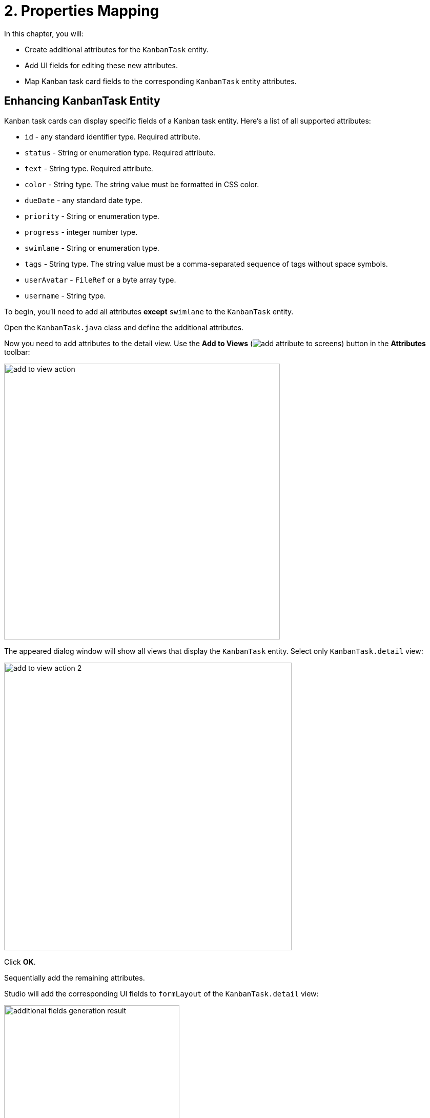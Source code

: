 = 2. Properties Mapping

In this chapter, you will:

* Create additional attributes for the `KanbanTask` entity.
* Add UI fields for editing these new attributes.
* Map Kanban task card fields to the corresponding `KanbanTask` entity attributes.

[[additional-attribute-creation]]
== Enhancing KanbanTask Entity

Kanban task cards can display specific fields of a Kanban task entity. Here's a list of all supported attributes:

* `id` - any standard identifier type. Required attribute.
* `status` - String or enumeration type. Required attribute.
* `text` - String type. Required attribute.
* `color` - String type. The string value must be formatted in CSS color.
* `dueDate` - any standard date type.
* `priority` - String or enumeration type.
* `progress` - integer number type.
* `swimlane` - String or enumeration type.
* `tags` - String type. The string value must be a comma-separated sequence of tags without space symbols.
* `userAvatar` - `FileRef` or a byte array type.
* `username` - String type.

To begin, you'll need to add all attributes *except* `swimlane` to the `KanbanTask` entity.

Open the `KanbanTask.java` class and define the additional attributes.

Now you need to add attributes to the detail view. Use the *Add to Views* (image:add-attribute-to-screens.svg[]) button in the *Attributes* toolbar:

image::add-to-view-action.png[align="center",width="538"]

The appeared dialog window will show all views that display the `KanbanTask` entity. Select only `KanbanTask.detail` view:

image::add-to-view-action-2.png[align="center",width="561"]

Click *OK*.

Sequentially add the remaining attributes.

Studio will add the corresponding UI fields to `formLayout` of the `KanbanTask.detail` view:

image::additional-fields-generation-result.png[align="center",width="342"]

Restart the application to generate Liquibase changelogs.

image::additional-attributes-changelog.png[align="center",width="1036"]

Click *Save and run*.

Open the `KanbanTask.detail` view in your browser. New attributes are available for editing.

image::additional-fields-ui.png[align="center",width="1143"]

[[properties-mapping]]
== Mapping Entity Properties

To map an entity attribute to a Kanban card field, you need to add a xref:kanban-component.adoc#propertiesMapping[propertiesMapping] element to the `kanban` component.

Locate `kanban-task-list-view.xml` in the *Jmix* tool window and double-click it. Select `kanban` within the *Jmix UI* hierarchy panel or in the XML descriptor. Next, click the *Add* button in the component inspector panel. From the drop-down list, choose `PropertiesMapping`:

image::add-properties-mapping.png[align="center",width="463"]

In the dialog window that opens, enter the following attribute mapping:

image::basic-attribute-mapping.png[align="center",width="571"]

Fill in the remaining attributes using the component inspector or the XML markup of the `propertyMapping` element:

image::attribute-mapping.png[align="center",width="400"]

WARNING: To display the user's avatar in the Kanban card, add the `picture` attribute to the `User` entity. Detailed instructions can be found in the xref:tutorial:images.adoc[Working with Images] section of the Tutorial.

To display these attributes on the card, you need to enable visibility for the corresponding attributes of the `kanban` component.

Select `kanban` within the *Jmix UI* hierarchy panel or in the XML markup. Next, check the `taskDueDateVisible`, `taskPriorityVisible`, `taskProgressVisible`, `taskTagsVisible`, `taskUserAvatarVisible` boxes.

image::kanban-additional-attributes.png[align="center",width="1170"]

Press *Ctrl/Cmd+S* and switch to the running application. The appearance of the cards will be changed.

image::kanban-task-list-view-updated.png[align="center",width="1143"]

Now the changes you make to the card will be displayed on the Kanban board.

image::filled-card.png[align="center",width="1143"]

image::kanban-task-list-view-updated-2.png[align="center",width="1143"]

== Summary

This section has explained how to map your Jmix entity's attributes to the fields displayed on Kanban cards. You have learned how to customize the information presented on each card by connecting the `kanban` component with your data model.

This section has covered:

* **Defining mappings:** You have discovered how to use the `propertiesMapping` element within the `kanban` component to link entity attributes to Kanban card fields.
* **Supported fields:** You have understood the available fields (for example, `text`, `dueDate`, `priority`, `tags`) that you can map to your entity attributes.
* **Customizing card appearance:** You have learned how to control the visibility of specific fields on the Kanban cards.